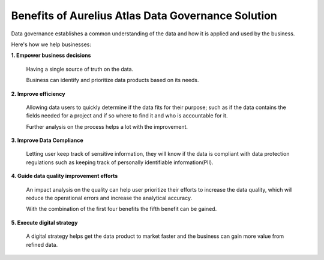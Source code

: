 Benefits of Aurelius Atlas Data Governance Solution
===================================================

.. image:: imgs-access/benefits.png

Data governance establishes a common understanding of the data and how
it is applied and used by the business.

Here's how we help businesses:

**1. Empower business decisions**

   Having a single source of truth on the data.

   Business can identify and prioritize data products based on its
   needs.

**2. Improve efficiency**

   Allowing data users to quickly determine if the data fits for their purpose;
   such as if the data contains the fields needed for a project and if so
   where to find it and who is accountable for it.

   Further analysis on the process helps a lot with the improvement.

**3. Improve Data Compliance**

   Letting user keep track of sensitive information, they will know if the data
   is compliant with data protection regulations such as keeping
   track of personally identifiable information(PII).

**4. Guide data quality improvement efforts**

   An impact analysis on the quality can help user prioritize their
   efforts to increase the data quality, which will reduce the
   operational errors and increase the analytical accuracy.

   With the combination of the first four benefits the fifth benefit can
   be gained.

**5. Execute digital strategy**

   A digital strategy helps get the data product to market faster and the business can
   gain more value from refined data.




